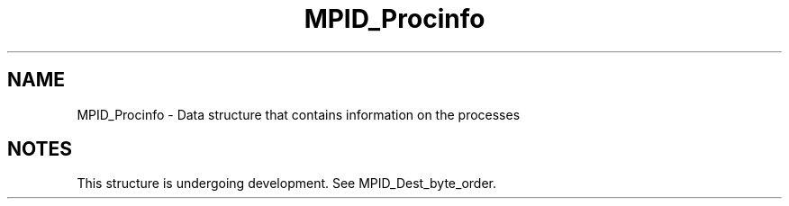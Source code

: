.TH MPID_Procinfo 5 "10/10/1994" " " "ADI"
.SH NAME
MPID_Procinfo \- Data structure that contains information on the
processes

.SH NOTES
This structure is undergoing development.   See MPID_Dest_byte_order.

